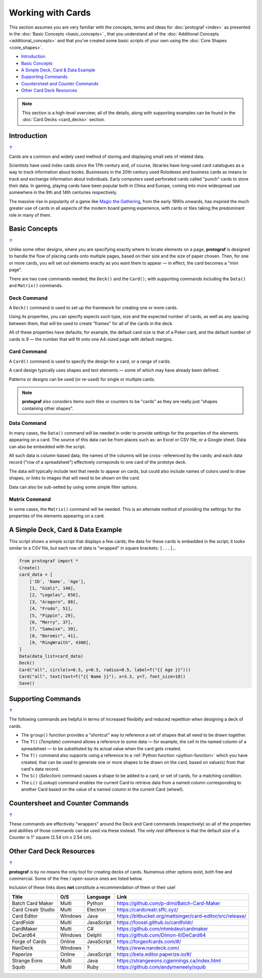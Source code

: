 ==================
Working with Cards
==================

.. |dash| unicode:: U+2014 .. EM DASH SIGN

This section assumes you are very familiar with the concepts, terms and
ideas for :doc:`protograf <index>` as presented in the
:doc:`Basic Concepts <basic_concepts>` , that you understand all of the
:doc:`Additional Concepts <additional_concepts>`
and that you've created some basic scripts of your own using the
:doc:`Core Shapes <core_shapes>`.

.. _table-of-contents-wwc:

- `Introduction`_
- `Basic Concepts`_
- `A Simple Deck, Card & Data Example`_
- `Supporting Commands`_
- `Countersheet and Counter Commands`_
- `Other Card Deck Resources`_


.. NOTE::

    This section is a high-level overview; all of the details, along with
    supporting examples can be found in the :doc:`Card Decks <card_decks>`
    section.

Introduction
============
`↑ <table-of-contents-wwc_>`_

Cards are a common and widely used method of storing and displaying
small sets of related data.

Scientists have used index cards since the 17th century and, of course,
libraries have long-used card catalogues as a way to track information
about books. Businesses in the 20th century used Rolodexes and business
cards as means to track and exchange information about individuals. Early
computers used perforated cards called "punch" cards to store their
data. In gaming, playing cards have been popular both in China and
Europe, coming into more widespread use somewhere in the 9th and 14th
centuries respectively.

The massive rise in popularity of a game like
`Magic the Gathering <https://en.wikipedia.org/wiki/Magic:_The_Gathering>`_,
from the early 1990s onwards, has inspired the much greater use of cards in
all aspects of the modern board gaming experience, with cards or tiles
taking the predominant role in many of them.


Basic Concepts
==============
`↑ <table-of-contents-wwc_>`_

Unlike some other designs, where you are specifying exactly where to locate
elements on a page, **protograf** is designed to handle the flow of placing
cards onto multiple pages, based on their size and the size of paper chosen.
Then, for one or more cards, you will set out elements exactly as you want
them to appear |dash| in effect, the card becomes a "mini page".

There are two core commands needed; the ``Deck()`` and the ``Card()``; with
supporting commands including the ``Data()`` and ``Matrix()`` commands.

Deck Command
------------

A ``Deck()`` command is used to set up the framework for creating one or more
cards.

Using its properties, you can specify aspects such type, size and the expected
number of cards, as well as any spacing between them, that will be used to
create "frames" for all of the cards in the deck.

All of these properties have defaults; for example, the default card size is
that of a Poker card, and the default number of cards is 9 |dash| the number
that will fit onto one A4-sized page with default margins.

Card Command
------------

A ``Card()`` command is used to specify the design for a card, or a range
of cards.

A card design typically uses shapes and text elements |dash| some of which
may have already been defined.

Patterns or designs can be used (or re-used) for single or multiple cards.

.. NOTE::

    **protograf** also considers items such tiles or counters to be "cards" as
    they are really just "shapes containing other shapes".

Data Command
------------

In many cases, the ``Data()`` command will be needed in order to provide
settings for the properties of the elements appearing on a card.  The source
of this data can be from places such as: an Excel or CSV file; or a Google
sheet.  Data can also be embedded with the script.

All such data is column-based data; the names of the columns will be cross-
referenced by the cards; and each data record ("row of a spreadsheet")
effectively correponds to one card of the prototye deck.

The data will typically include text that needs to appear on cards, but could
also include names of colors used to draw shapes, or links to images that will
need to be shown on the card.

Data can also be sub-setted by using some simple filter options.

Matrix Command
--------------

In some cases, the ``Matrix()`` command will be needed. This is an alternate
method of providing the settings for the properties of the elements appearing
on a card.


A Simple Deck, Card & Data Example
==================================

This script shows a simple script that displays a few cards; the data for
these cards is embedded in the script; it looks similar to a CSV file, but
each row of data is "wrapped" in square brackets: ``[...],``.

.. code:: python

    from protograf import *
    Create()
    card_data = [
        ['ID', 'Name', 'Age'],
        [1, "Gimli", 140],
        [2, "Legolas", 656],
        [3, "Aragorn", 88],
        [4, "Frodo", 51],
        [5, "Pippin", 29],
        [6, "Merry", 37],
        [7, "Samwise", 39],
        [8, "Boromir", 41],
        [9, "RingWraith", 4300],
    ]
    Data(data_list=card_data)
    Deck()
    Card("all", circle(x=0.5, y=0.5, radius=0.5, label=T("{{ Age }}")))
    Card("all", text(text=T("{{ Name }}"), x=3.3, y=7, font_size=18))
    Save()


Supporting Commands
===================
`↑ <table-of-contents-wwc_>`_

The following commands are helpful in terms of increased flexibilty and
reduced repetition when designing a deck of cards.

-  The ``group()`` function provides a "shortcut" way to reference a set of
   shapes that all need to be drawn together.
-  The ``T()`` (*Template*) command allows a reference to some data |dash|
   for example, the cell in the named column of a spreadsheet |dash| to
   be substituted by its actual value when the card gets created.
-  The ``T()`` command also supports using a reference to a
   :ref:`Python function <python-function>` which you have created, that
   can be used to generate one or more shapes to be drawn on the card,
   based on value(s) from that card's data record.
-  The ``S()`` (*Selection*) command causes a shape to be added to a card,
   or set of cards, for a matching condition.
-  The ``L()`` (*Lookup*)  command enables the current Card to retrieve data
   from a named column corresponding to another Card based on the value of a
   named column in the current Card (whew!).


Countersheet and Counter Commands
=================================
`↑ <table-of-contents-wwc_>`_

These commands are effectively "wrappers" around the Deck and Card commands
(respectively) so all of the properties and abilities of those commands can
be used via these instead.  The only *real* difference is that the default size
of a Counter is 1" square (2.54 cm x 2.54 cm).

.. _other-card-resources:

Other Card Deck Resources
=========================
`↑ <table-of-contents-wwc_>`_

**protograf** is by no means the only tool for creating decks of cards.
Numerous other options exist, both free and commercial.  Some of the free /
open-source ones are listed below.

Inclusion of these links does **not** constitute a recommendation of them or
their use!

================== ======= ========== =========================================================
Title              O/S     Language   Link
================== ======= ========== =========================================================
Batch Card Maker   Multi   Python     https://github.com/p-dimi/Batch-Card-Maker
Card Creatr Studio Multi   Electron   https://cardcreatr.sffc.xyz/
Card Editor        Windows Java       https://bitbucket.org/mattsinger/card-editor/src/release/
CardFoldr          Multi   JavaScript https://foosel.github.io/cardfoldr/
CardMaker          Multi   C#         https://github.com/nhmkdev/cardmaker
DeCard64           Windows Delphi     https://github.com/Dimon-II/DeCard64
Forge of Cards     Online  JavaScript https://forgeofcards.com/#/
NanDeck            Windows ?          https://www.nandeck.com/
Paperize           Online  JavaScript https://beta.editor.paperize.io/#/
Strange Eons       Multi   Java       https://strangeeons.cgjennings.ca/index.html
Squib              Multi   Ruby       https://github.com/andymeneely/squib
================== ======= ========== =========================================================
